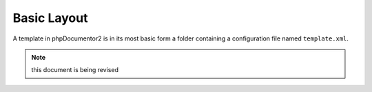 Basic Layout
============

A template in phpDocumentor2 is in its most basic form a folder containing a configuration file named ``template.xml``.

.. note:: this document is being revised
